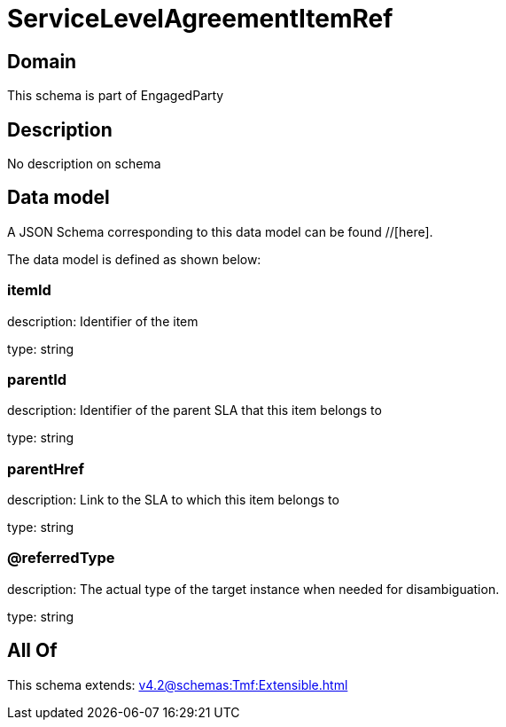 = ServiceLevelAgreementItemRef

[#domain]
== Domain

This schema is part of EngagedParty

[#description]
== Description
No description on schema


[#data_model]
== Data model

A JSON Schema corresponding to this data model can be found //[here].

The data model is defined as shown below:


=== itemId
description: Identifier of the item

type: string


=== parentId
description: Identifier of the parent SLA that this item belongs to

type: string


=== parentHref
description: Link to the SLA to which this item belongs to

type: string


=== @referredType
description: The actual type of the target instance when needed for disambiguation.

type: string


[#all_of]
== All Of

This schema extends: xref:v4.2@schemas:Tmf:Extensible.adoc[]
